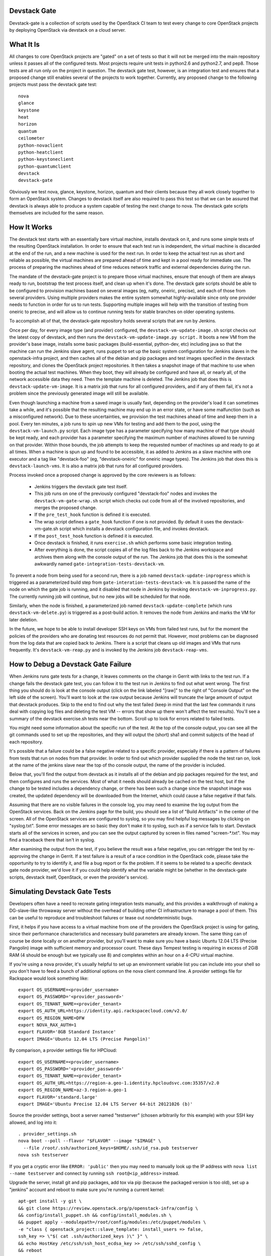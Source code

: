 Devstack Gate
=============

Devstack-gate is a collection of scripts used by the OpenStack CI team
to test every change to core OpenStack projects by deploying OpenStack
via devstack on a cloud server.

What It Is
==========

All changes to core OpenStack projects are "gated" on a set of tests
so that it will not be merged into the main repository unless it
passes all of the configured tests. Most projects require unit tests
in python2.6 and python2.7, and pep8. Those tests are all run only on
the project in question. The devstack gate test, however, is an
integration test and ensures that a proposed change still enables
several of the projects to work together. Currently, any proposed
change to the following projects must pass the devstack gate test::

    nova
    glance
    keystone
    heat
    horizon
    quantum
    ceilometer
    python-novaclient
    python-heatclient
    python-keystoneclient
    python-quantumclient
    devstack
    devstack-gate

Obviously we test nova, glance, keystone, horizon, quantum and their clients
because they all work closely together to form an OpenStack
system. Changes to devstack itself are also required to pass this test
so that we can be assured that devstack is always able to produce a
system capable of testing the next change to nova. The devstack gate
scripts themselves are included for the same reason.

How It Works
============

The devstack test starts with an essentially bare virtual machine,
installs devstack on it, and runs some simple tests of the resulting
OpenStack installation. In order to ensure that each test run is
independent, the virtual machine is discarded at the end of the run,
and a new machine is used for the next run. In order to keep the
actual test run as short and reliable as possible, the virtual
machines are prepared ahead of time and kept in a pool ready for
immediate use. The process of preparing the machines ahead of time
reduces network traffic and external dependencies during the run.

The mandate of the devstack-gate project is to prepare those virtual
machines, ensure that enough of them are always ready to run,
bootstrap the test process itself, and clean up when it's done. The
devstack gate scripts should be able to be configured to provision
machines based on several images (eg, natty, oneiric, precise), and
each of those from several providers. Using multiple providers makes
the entire system somewhat highly-available since only one provider
needs to function in order for us to run tests. Supporting multiple
images will help with the transition of testing from oneiric to
precise, and will allow us to continue running tests for stable
branches on older operating systems.

To accomplish all of that, the devstack-gate repository holds several
scripts that are run by Jenkins.

Once per day, for every image type (and provider) configured, the
``devstack-vm-update-image.sh`` script checks out the latest copy of
devstack, and then runs the ``devstack-vm-update-image.py script.`` It
boots a new VM from the provider's base image, installs some basic
packages (build-essential, python-dev, etc) including java so that the
machine can run the Jenkins slave agent, runs puppet to set up the
basic system configuration for Jenkins slaves in the openstack-infra
project, and then caches all of the debian and pip packages and test
images specified in the devstack repository, and clones the OpenStack
project repositories. It then takes a snapshot image of that machine
to use when booting the actual test machines. When they boot, they
will already be configured and have all, or nearly all, of the network
accessible data they need. Then the template machine is deleted. The
Jenkins job that does this is ``devstack-update-vm-image``. It is a
matrix job that runs for all configured providers, and if any of them
fail, it's not a problem since the previously generated image will
still be available.

Even though launching a machine from a saved image is usually fast,
depending on the provider's load it can sometimes take a while, and
it's possible that the resulting machine may end up in an error state,
or have some malfunction (such as a misconfigured network). Due to
these uncertainties, we provision the test machines ahead of time and
keep them in a pool. Every ten minutes, a job runs to spin up new VMs
for testing and add them to the pool, using the
``devstack-vm-launch.py`` script. Each image type has a parameter
specifying how many machine of that type should be kept ready, and
each provider has a parameter specifying the maximum number of
machines allowed to be running on that provider. Within those bounds,
the job attempts to keep the requested number of machines up and ready
to go at all times. When a machine is spun up and found to be
accessible, it as added to Jenkins as a slave machine with one
executor and a tag like "devstack-foo" (eg, "devstack-oneiric" for
oneiric image types). The Jenkins job that does this is
``devstack-launch-vms``. It is also a matrix job that runs for all
configured providers.

Process invoked once a proposed change is approved by the core
reviewers is as follows:

 * Jenkins triggers the devstack gate test itself.
 * This job runs on one of the previously configured "devstack-foo"
   nodes and invokes the ``devstack-vm-gate-wrap.sh`` script which
   checks out code from all of the involved repositories, and merges
   the proposed change.
 * If the ``pre_test_hook`` function is defined it is executed.
 * The wrap script defines a ``gate_hook`` function if one is
   not provided. By default it uses the devstack-vm-gate.sh script
   which installs a devstack configuration file, and invokes devstack.
 * If the ``post_test_hook`` function is defined it is executed.
 * Once devstack is finished, it runs ``exercise.sh`` which performs
   some basic integration testing.
 * After everything is done, the script copies all of the log files
   back to the Jenkins workspace and archives them along with the
   console output of the run. The Jenkins job that does this is the
   somewhat awkwardly named ``gate-integration-tests-devstack-vm``.

To prevent a node from being used for a second run, there is a job
named ``devstack-update-inprogress`` which is triggered as a
parameterized build step from ``gate-interation-tests-devstack-vm``.
It is passed the name of the node on which the gate job is running,
and it disabled that node in Jenkins by invoking
``devstack-vm-inprogress.py``.  The currently running job will
continue, but no new jobs will be scheduled for that node.

Similarly, when the node is finished, a parameterized job named
``devstack-update-complete`` (which runs ``devstack-vm-delete.py``)
is triggered as a post-build action.  It removes the node from Jenkins
and marks the VM for later deletion.

In the future, we hope to be able to install developer SSH keys on VMs
from failed test runs, but for the moment the policies of the
providers who are donating test resources do not permit that. However,
most problems can be diagnosed from the log data that are copied back
to Jenkins. There is a script that cleans up old images and VMs that
runs frequently. It's ``devstack-vm-reap.py`` and is invoked by the
Jenkins job ``devstack-reap-vms``.

How to Debug a Devstack Gate Failure
====================================

When Jenkins runs gate tests for a change, it leaves comments on the
change in Gerrit with links to the test run. If a change fails the
devstack gate test, you can follow it to the test run in Jenkins to
find out what went wrong. The first thing you should do is look at the
console output (click on the link labeled "[raw]" to the right of
"Console Output" on the left side of the screen). You'll want to look
at the raw output because Jenkins will truncate the large amount of
output that devstack produces. Skip to the end to find out why the
test failed (keep in mind that the last few commands it runs deal with
copying log files and deleting the test VM -- errors that show up
there won't affect the test results). You'll see a summary of the
devstack exercise.sh tests near the bottom. Scroll up to look for
errors related to failed tests.

You might need some information about the specific run of the test. At
the top of the console output, you can see all the git commands used
to set up the repositories, and they will output the (short) sha1 and
commit subjects of the head of each repository.

It's possible that a failure could be a false negative related to a
specific provider, especially if there is a pattern of failures from
tests that run on nodes from that provider. In order to find out which
provider supplied the node the test ran on, look at the name of the
jenkins slave near the top of tho console output, the name of the
provider is included.

Below that, you'll find the output from devstack as it installs all of
the debian and pip packages required for the test, and then configures
and runs the services. Most of what it needs should already be cached
on the test host, but if the change to be tested includes a dependency
change, or there has been such a change since the snapshot image was
created, the updated dependency will be downloaded from the Internet,
which could cause a false negative if that fails.

Assuming that there are no visible failures in the console log, you
may need to examine the log output from the OpenStack services. Back
on the Jenkins page for the build, you should see a list of "Build
Artifacts" in the center of the screen. All of the OpenStack services
are configured to syslog, so you may find helpful log messages by
clicking on "syslog.txt". Some error messages are so basic they don't
make it to syslog, such as if a service fails to start. Devstack
starts all of the services in screen, and you can see the output
captured by screen in files named "screen-\*.txt". You may find a
traceback there that isn't in syslog.

After examining the output from the test, if you believe the result
was a false negative, you can retrigger the test by re-approving the
change in Gerrit. If a test failure is a result of a race condition in
the OpenStack code, please take the opportunity to try to identify it,
and file a bug report or fix the problem. If it seems to be related to
a specific devstack gate node provider, we'd love it if you could help
identify what the variable might be (whether in the devstack-gate
scripts, devstack itself, OpenStack, or even the provider's service).

Simulating Devstack Gate Tests
==============================

Developers often have a need to recreate gating integration tests
manually, and this provides a walkthrough of making a DG-slave-like
throwaway server without the overhead of building other CI
infrastructure to manage a pool of them. This can be useful to reproduce
and troubleshoot failures or tease out nondeterministic bugs.

First, it helps if you have access to a virtual machine from one of the
providers the OpenStack project is using for gating, since their
performance characteristics and necessary build parameters are already
known. The same thing can of course be done locally or on another
provider, but you'll want to make sure you have a basic Ubuntu 12.04 LTS
(Precise Pangolin) image with sufficient memory and processor count.
These days Tempest testing is requiring in excess of 2GiB RAM (4 should
be enough but we typically use 8) and completes within an hour on a
4-CPU virtual machine.

If you're using a nova provider, it's usually helpful to set up an
environment variable list you can include into your shell so you don't
have to feed a bunch of additional options on the nova client command
line. A provider settings file for Rackspace would look something like::

  export OS_USERNAME=<provider_username>
  export OS_PASSWORD='<provider_password>'
  export OS_TENANT_NAME=<provider_tenant>
  export OS_AUTH_URL=https://identity.api.rackspacecloud.com/v2.0/
  export OS_REGION_NAME=DFW
  export NOVA_RAX_AUTH=1
  export FLAVOR='8GB Standard Instance'
  export IMAGE='Ubuntu 12.04 LTS (Precise Pangolin)'

By comparison, a provider settings file for HPCloud::

  export OS_USERNAME=<provider_username>
  export OS_PASSWORD='<provider_password>'
  export OS_TENANT_NAME=<provider_tenant>
  export OS_AUTH_URL=https://region-a.geo-1.identity.hpcloudsvc.com:35357/v2.0
  export OS_REGION_NAME=az-3.region-a.geo-1
  export FLAVOR='standard.large'
  export IMAGE='Ubuntu Precise 12.04 LTS Server 64-bit 20121026 (b)'

Source the provider settings, boot a server named "testserver" (chosen
arbitrarily for this example) with your SSH key allowed, and log into
it::

  . provider_settings.sh
  nova boot --poll --flavor "$FLAVOR" --image "$IMAGE" \
    --file /root/.ssh/authorized_keys=$HOME/.ssh/id_rsa.pub testserver
  nova ssh testserver

If you get a cryptic error like ``ERROR: 'public'`` then you may need to
manually look up the IP address with ``nova list --name testserver`` and
connect by running ``ssh root@<ip_address>`` instead.

Upgrade the server, install git and pip packages, add tox via pip
(because the packaged version is too old), set up a "jenkins" account
and reboot to make sure you're running a current kernel::

  apt-get install -y git \
  && git clone https://review.openstack.org/p/openstack-infra/config \
  && config/install_puppet.sh && config/install_modules.sh \
  && puppet apply --modulepath=/root/config/modules:/etc/puppet/modules \
  -e "class { openstack_project::slave_template: install_users => false,
  ssh_key => \"$( cat .ssh/authorized_keys )\" }" \
  && echo HostKey /etc/ssh/ssh_host_ecdsa_key >> /etc/ssh/sshd_config \
  && reboot

Wait a few moments for the reboot to complete, then log back in with
``nova ssh --login jenkins testserver`` or ``ssh jenkins@<ip_address>``
and set up parts of the environment expected by devstack-gate testing
(the "devstack-vm-gate-dev.sh" script mentioned below in the
`Developer Setup`_ section implements a similar workflow for testing
changes to devstack-gate itself, but could be modified to automate much
of this for ease of repetition)::

  export REPO_URL=https://review.openstack.org/p
  export ZUUL_URL=/home/jenkins/workspace-cache
  export ZUUL_REF=HEAD
  export WORKSPACE=/home/jenkins/workspace/testing
  mkdir -p $WORKSPACE

Specify the project and branch you want to test for integration::

  export ZUUL_PROJECT=openstack/nova
  export ZUUL_BRANCH=master

Get a copy of the tested project. After these steps, apply relevant
patches on the target branch (via cherry-pick, rebase, et cetera) and
make sure ``HEAD`` is at the ref you want tested::

  git clone $REPO_URL/$ZUUL_PROJECT $ZUUL_URL/$ZUUL_PROJECT \
  && cd $ZUUL_URL/$ZUUL_PROJECT \
  && git checkout remotes/origin/$ZUUL_BRANCH

Switch to the workspace and get a copy of devstack-gate::

  cd $WORKSPACE \
  && git clone --depth 1 $REPO_URL/openstack-infra/devstack-gate

At this point you're ready to set the same environment variables and run
the same commands/scripts as used in the desired job. The definitions
for these are found in the openstack-infra/config project under the
modules/openstack_project/files/jenkins_job_builder/config directory in
a file named devstack-gate.yaml. It will probably look something like::

  export PYTHONUNBUFFERED=true
  export DEVSTACK_GATE_TEMPEST=1
  export DEVSTACK_GATE_TEMPEST_FULL=1
  cp devstack-gate/devstack-vm-gate-wrap.sh ./safe-devstack-vm-gate-wrap.sh
  ./safe-devstack-vm-gate-wrap.sh

If you're trying to figure out which devstack gate jobs run for a given
project+branch combination, this is encoded in the
openstack-infra/config project under the
modules/openstack_project/files/zuul directory in a file named
layout.yaml. You'll want to look in the "projects" section for a list of
jobs run on a given project in the "gate" pipeline, and then consult the
"jobs" section of the file to see if there are any overrides indicating
which branches qualify for the job and whether or not its voting is
disabled.

After the script completes, investigate any failures. Then log out and
``nova delete testserver`` or similar to get rid of it once no longer
needed. It's possible to re-run certain jobs or specific tests on a used
VM (sometimes with a bit of manual clean-up in between runs), but for
proper testing you'll want to validate your fixes on a completely fresh
one.

Refer to the `Jenkins Job Builder`_ and Zuul_ documentation for more
information on their configuration file formats.

.. _`Jenkins Job Builder`: http://ci.openstack.org/jjb.html

.. _Zuul: http://ci.openstack.org/zuul.html

Contributions Welcome
=====================

All of the OpenStack developer infrastructure is freely available and
managed in source code repositories just like the code of OpenStack
itself. If you'd like to contribute, just clone and propose a patch to
the relevant repository::

    https://github.com/openstack-infra/devstack-gate
    https://github.com/openstack/openstack-infra-puppet

You can file bugs on the openstack-ci project::

    https://launchpad.net/openstack-ci

And you can chat with us on Freenode in #openstack-dev or #openstack-infra.

Developer Setup
===============

If you'd like to work on the devstack-gate scripts and test process,
this should help you bootstrap a test environment (assuming the user
you're working as is called "jenkins")::

    export WORKSPACE=/home/jenkins/workspace
    export DEVSTACK_GATE_PREFIX=wip-
    export SKIP_DEVSTACK_GATE_PROJECT=1
    export SKIP_DEVSTACK_GATE_JENKINS=1
    export ZUUL_BRANCH=master
    export ZUUL_PROJECT=testing

    cd /home/jenkins/workspace
    git clone https://github.com/openstack-infra/devstack-gate
    cd devstack-gate
    python vmdatabase.py
    sqlite3 /home/jenkins/vm.db

With the database open, you'll want to populate the provider and base_image
tables with your provider details and specifications for images created.

By default, the update-image script will produce a VM that only members
of the OpenStack CI team can log into.  You can inject your SSH public
key by setting the appropriate env variable, like so::

    export JENKINS_SSH_KEY=$(head -1 ~/.ssh/authorized_keys)

Then run::

    ./devstack-vm-update-image.sh <YOUR PROVIDER NAME>
    ./devstack-vm-launch.py <YOUR PROVIDER NAME>
    python vmdatabase.py

So that you don't need an entire Jenkins environment during
development, The SKIP_DEVSTACK_GATE_JENKINS variable will cause the
launch and reap scripts to omit making changes to Jenkins.  You'll
need to pick a machine to use yourself, so chose an IP from the output
from 'python vmdatabase.py' and then run::

    ./devstack-vm-gate-dev.sh <IP>

To test your changes.  That script copies the workspace over to the
machine and invokes the gate script as Jenkins would.  When you're
done, you'll need to run::

    ./devstack-vm-reap.py <YOUR PROVIDER NAME> --all-servers

To clean up.

Production Setup
================

In addition to the jobs described under "How It Works", you will need
to install a config file at ~/devstack-gate-secure.conf on the Jenkins
node where you are running the update-image, launch, and reap jobs
that looks like this::

    [jenkins]
    server=https://jenkins.example.com
    user=jekins-user-with-admin-privs
    apikey=1234567890abcdef1234567890abcdef

